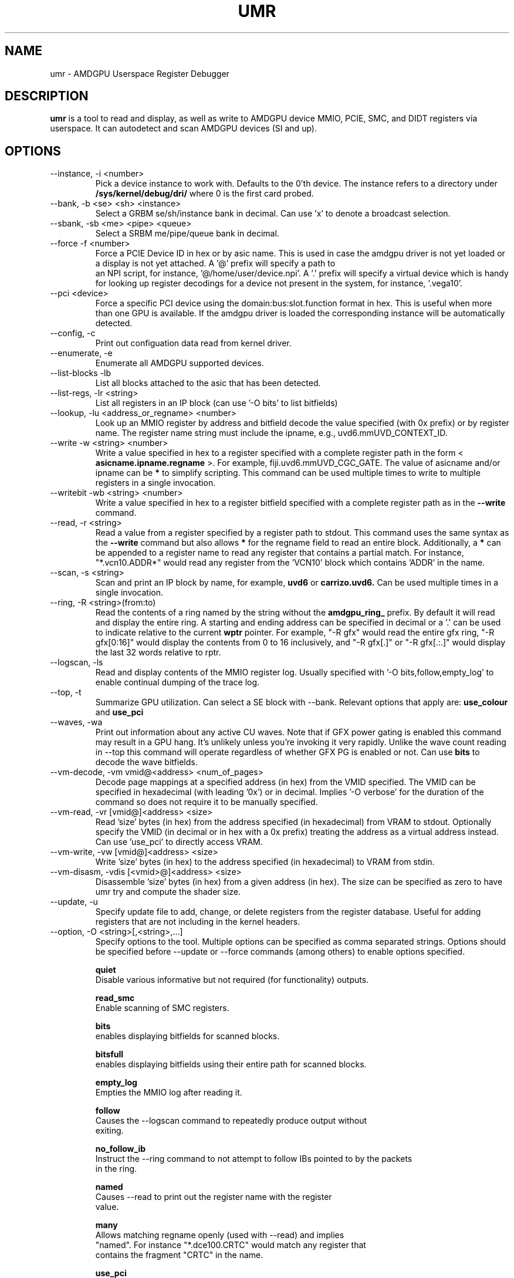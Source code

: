 .TH UMR 1 "January 2018" "AMD (c) 2018" "User Manuals"
.SH NAME
umr \- AMDGPU Userspace Register Debugger
.SH DESCRIPTION
.B umr
is a tool to read and display, as well as write to AMDGPU device
MMIO, PCIE, SMC, and DIDT registers via userspace.  It can autodetect
and scan AMDGPU devices (SI and up).
.SH OPTIONS
.IP "--instance, -i <number>"
Pick a device instance to work with.  Defaults to the 0'th device.  The instance
refers to a directory under
.B /sys/kernel/debug/dri/
where 0 is the first card probed.
.IP "--bank, -b <se> <sh> <instance>"
Select a GRBM se/sh/instance bank in decimal.  Can use 'x' to denote a broadcast selection.
.IP "--sbank, -sb <me> <pipe> <queue>"
Select a SRBM me/pipe/queue bank in decimal.
.IP "--force -f <number>"
Force a PCIE Device ID in hex or by asic name.  This is used in case the amdgpu driver
is not yet loaded or a display is not yet attached.  A '@' prefix will specify a path to
 an NPI script, for instance, '@/home/user/device.npi'.  A '.' prefix will specify a virtual
device which is handy for looking up register decodings for a device not present in the system,
for instance, '.vega10'.
.IP "--pci <device>"
Force a specific PCI device using the domain:bus:slot.function format in hex.
This is useful when more than one GPU is available. If the amdgpu driver is
loaded the corresponding instance will be automatically detected.
.IP "--config, -c"
Print out configuation data read from kernel driver.
.IP "--enumerate, -e"
Enumerate all AMDGPU supported devices.
.IP "--list-blocks -lb"
List all blocks attached to the asic that has been detected.
.IP "--list-regs, -lr <string>"
List all registers in an IP block (can use '-O bits' to list bitfields)
.IP "--lookup, -lu <address_or_regname> <number>"
Look up an MMIO register by address and bitfield decode the value specified (with 0x prefix) or by
register name.  The register name string must include the ipname, e.g., uvd6.mmUVD_CONTEXT_ID.
.IP "--write -w <string> <number>"
Write a value specified in hex to a register specified with a complete
register path in the form <
.B asicname.ipname.regname
>.  For example, fiji.uvd6.mmUVD_CGC_GATE.  The value of asicname and/or ipname can be
.B *
to simplify scripting.  This command can be used multiple times to
write to multiple registers in a single invocation.
.IP "--writebit -wb <string> <number>"
Write a value specified in hex to a register bitfield specified with a
complete register path as in the
.B --write
command.
.IP "--read, -r <string>"
Read a value from a register specified by a register path to stdout.
This command uses the same syntax as the
.B --write
command but also allows
.B *
for the regname field to read an entire block.  Additionally,
a
.B *
can be appended to a register name to read any register that contains
a partial match.  For instance, "*.vcn10.ADDR*" would read any register
from the 'VCN10' block which contains 'ADDR' in the name.
.IP "--scan, -s <string>"
Scan and print an IP block by name, for example,
.B uvd6
or
.B carrizo.uvd6.
Can be used multiple times in a single invocation.
.IP "--ring, -R <string>(from:to)"
Read the contents of a ring named by the string without the
.B amdgpu_ring_
prefix.  By default it will read and display the entire ring.  A
starting and ending address can be specified in decimal or a '.' can
be used to indicate relative to the current
.B wptr
pointer.  For example, "-R gfx" would read the entire gfx ring,
"-R gfx[0:16]" would display the contents from 0 to 16 inclusively, and
"-R gfx[.]" or "-R gfx[.:.]" would display the last 32 words relative
to rptr.
.IP "--logscan, -ls"
Read and display contents of the MMIO register log.  Usually specified
with '-O bits,follow,empty_log' to enable continual dumping of the trace
log.
.IP "--top, -t"
Summarize GPU utilization.  Can select a SE block with --bank.  Relevant
options that apply are:
.B use_colour
and
.B use_pci
.
.IP "--waves, -wa"
Print out information about any active CU waves.  Note that if GFX power gating
is enabled this command may result in a GPU hang.  It's unlikely unless you're
invoking it very rapidly.  Unlike the wave count reading in --top this command
will operate regardless of whether GFX PG is enabled or not.  Can use
.B bits
to decode the wave bitfields.

.IP "--vm-decode, -vm vmid@<address> <num_of_pages>"
Decode page mappings at a specified address (in hex) from the VMID specified.
The VMID can be specified in hexadecimal (with leading '0x') or in decimal.
Implies '-O verbose' for the duration of the command so does not require it
to be manually specified.

.IP "--vm-read, -vr [vmid@]<address> <size>"
Read 'size' bytes (in hex) from the address specified (in hexadecimal) from VRAM
to stdout.  Optionally specify the VMID (in decimal or in hex with a 0x prefix)
treating the address as a virtual address instead.  Can use 'use_pci' to
directly access VRAM.

.IP "--vm-write, -vw [vmid@]<address> <size>"
Write 'size' bytes (in hex) to the address specified (in hexadecimal) to VRAM
from stdin.

.IP "--vm-disasm, -vdis [<vmid>@]<address> <size>"
Disassemble 'size' bytes (in hex) from a given address (in hex).  The size can be
specified as zero to have umr try and compute the shader size.

.IP "--update, -u" <filename>
Specify update file to add, change, or delete registers from the register
database.  Useful for adding registers that are not including in the kernel headers.

.IP "--option, -O <string>[,<string>,...]"
Specify options to the tool.  Multiple options can be specified as comma
separated strings.  Options should be specified before --update or --force commands
(among others) to enable options specified.

.B quiet
     Disable various informative but not required (for functionality) outputs.

.B read_smc
     Enable scanning of SMC registers.

.B bits
     enables displaying bitfields for scanned blocks.

.B bitsfull
     enables displaying bitfields using their entire path for scanned blocks.

.B empty_log
     Empties the MMIO log after reading it.

.B follow
     Causes the --logscan command to repeatedly produce output without
     exiting.

.B no_follow_ib
     Instruct the --ring command to not attempt to follow IBs pointed to by the packets
     in the ring.

.B named
     Causes --read to print out the register name with the register
     value.

.B many
     Allows matching regname openly (used with --read) and implies
     "named".  For instance "*.dce100.CRTC" would match any register that
     contains the fragment "CRTC" in the name.

.B use_pci
     Enable PCI access for MMIO instead of using debugfs.  Used by the --read,
     --scan, --top, --write, and --write-bit commands.  Does not currently
     support multiple instances of the same GPU (PCI device ID).  Note that access
     to non-MMIO registers might be disabled when using this flag.

.B use_colour
     Enable colour output for --top command, scales from blue, green, yellow, to red.  Also
     accepted is 'use_color'.

.B no_kernel
     Disable using kernel files to access the device.  Implies ''use_pci''.  This is meant to
     be used only if the KMD is hung or otherwise not working correctly.  Using it on live systems
     may result in race conditions.

.B verbose
     Enable verbose diagnostics (used in --vram).

.B halt_waves
     Halt/resume all waves while reading wave status.

.B disasm_early_term
     Terminate shader disassembly when first s_endpgm is hit.  This is required for
     older UMDs (or non-mesa UMDs) that don't use the quintuple 0xBF9F0000 to signal the true
     end of a shader.

.SH "Notes"

- The "Waves" field in the DRM section of --top only works if GFX PG has been disabled.  Otherwise,
GPU hangs occur frequently.  When PG is enabled it will read a constant 0.

.SH "Environmental Variables"

.B UMR_LOGGER
    Directory to output "umr.log" file when capturing samples with the --top command.
